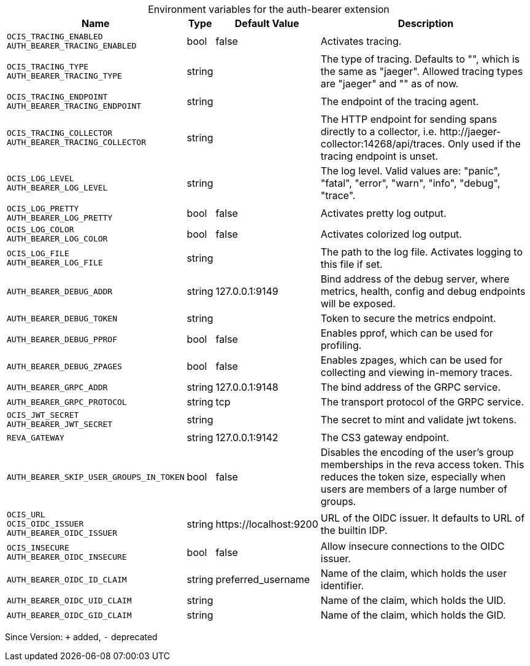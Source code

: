 [caption=]
.Environment variables for the auth-bearer extension
[width="100%",cols="~,~,~,~",options="header"]
|===
| Name
| Type
| Default Value
| Description

|`OCIS_TRACING_ENABLED` +
`AUTH_BEARER_TRACING_ENABLED`
a| [subs=-attributes]
+bool+
a| [subs=-attributes]
pass:[false]
a| [subs=-attributes]
Activates tracing.

|`OCIS_TRACING_TYPE` +
`AUTH_BEARER_TRACING_TYPE`
a| [subs=-attributes]
+string+
a| [subs=-attributes]
pass:[]
a| [subs=-attributes]
The type of tracing. Defaults to "", which is the same as "jaeger". Allowed tracing types are "jaeger" and "" as of now.

|`OCIS_TRACING_ENDPOINT` +
`AUTH_BEARER_TRACING_ENDPOINT`
a| [subs=-attributes]
+string+
a| [subs=-attributes]
pass:[]
a| [subs=-attributes]
The endpoint of the tracing agent.

|`OCIS_TRACING_COLLECTOR` +
`AUTH_BEARER_TRACING_COLLECTOR`
a| [subs=-attributes]
+string+
a| [subs=-attributes]
pass:[]
a| [subs=-attributes]
The HTTP endpoint for sending spans directly to a collector, i.e. \http://jaeger-collector:14268/api/traces. Only used if the tracing endpoint is unset.

|`OCIS_LOG_LEVEL` +
`AUTH_BEARER_LOG_LEVEL`
a| [subs=-attributes]
+string+
a| [subs=-attributes]
pass:[]
a| [subs=-attributes]
The log level. Valid values are: "panic", "fatal", "error", "warn", "info", "debug", "trace".

|`OCIS_LOG_PRETTY` +
`AUTH_BEARER_LOG_PRETTY`
a| [subs=-attributes]
+bool+
a| [subs=-attributes]
pass:[false]
a| [subs=-attributes]
Activates pretty log output.

|`OCIS_LOG_COLOR` +
`AUTH_BEARER_LOG_COLOR`
a| [subs=-attributes]
+bool+
a| [subs=-attributes]
pass:[false]
a| [subs=-attributes]
Activates colorized log output.

|`OCIS_LOG_FILE` +
`AUTH_BEARER_LOG_FILE`
a| [subs=-attributes]
+string+
a| [subs=-attributes]
pass:[]
a| [subs=-attributes]
The path to the log file. Activates logging to this file if set.

|`AUTH_BEARER_DEBUG_ADDR`
a| [subs=-attributes]
+string+
a| [subs=-attributes]
pass:[127.0.0.1:9149]
a| [subs=-attributes]
Bind address of the debug server, where metrics, health, config and debug endpoints will be exposed.

|`AUTH_BEARER_DEBUG_TOKEN`
a| [subs=-attributes]
+string+
a| [subs=-attributes]
pass:[]
a| [subs=-attributes]
Token to secure the metrics endpoint.

|`AUTH_BEARER_DEBUG_PPROF`
a| [subs=-attributes]
+bool+
a| [subs=-attributes]
pass:[false]
a| [subs=-attributes]
Enables pprof, which can be used for profiling.

|`AUTH_BEARER_DEBUG_ZPAGES`
a| [subs=-attributes]
+bool+
a| [subs=-attributes]
pass:[false]
a| [subs=-attributes]
Enables zpages, which can be used for collecting and viewing in-memory traces.

|`AUTH_BEARER_GRPC_ADDR`
a| [subs=-attributes]
+string+
a| [subs=-attributes]
pass:[127.0.0.1:9148]
a| [subs=-attributes]
The bind address of the GRPC service.

|`AUTH_BEARER_GRPC_PROTOCOL`
a| [subs=-attributes]
+string+
a| [subs=-attributes]
pass:[tcp]
a| [subs=-attributes]
The transport protocol of the GRPC service.

|`OCIS_JWT_SECRET` +
`AUTH_BEARER_JWT_SECRET`
a| [subs=-attributes]
+string+
a| [subs=-attributes]
pass:[]
a| [subs=-attributes]
The secret to mint and validate jwt tokens.

|`REVA_GATEWAY`
a| [subs=-attributes]
+string+
a| [subs=-attributes]
pass:[127.0.0.1:9142]
a| [subs=-attributes]
The CS3 gateway endpoint.

|`AUTH_BEARER_SKIP_USER_GROUPS_IN_TOKEN`
a| [subs=-attributes]
+bool+
a| [subs=-attributes]
pass:[false]
a| [subs=-attributes]
Disables the encoding of the user's group memberships in the reva access token. This reduces the token size, especially when users are members of a large number of groups.

|`OCIS_URL` +
`OCIS_OIDC_ISSUER` +
`AUTH_BEARER_OIDC_ISSUER`
a| [subs=-attributes]
+string+
a| [subs=-attributes]
pass:[https://localhost:9200]
a| [subs=-attributes]
URL of the OIDC issuer. It defaults to URL of the builtin IDP.

|`OCIS_INSECURE` +
`AUTH_BEARER_OIDC_INSECURE`
a| [subs=-attributes]
+bool+
a| [subs=-attributes]
pass:[false]
a| [subs=-attributes]
Allow insecure connections to the OIDC issuer.

|`AUTH_BEARER_OIDC_ID_CLAIM`
a| [subs=-attributes]
+string+
a| [subs=-attributes]
pass:[preferred_username]
a| [subs=-attributes]
Name of the claim, which holds the user identifier.

|`AUTH_BEARER_OIDC_UID_CLAIM`
a| [subs=-attributes]
+string+
a| [subs=-attributes]
pass:[]
a| [subs=-attributes]
Name of the claim, which holds the UID.

|`AUTH_BEARER_OIDC_GID_CLAIM`
a| [subs=-attributes]
+string+
a| [subs=-attributes]
pass:[]
a| [subs=-attributes]
Name of the claim, which holds the GID.
|===

Since Version: `+` added, `-` deprecated
